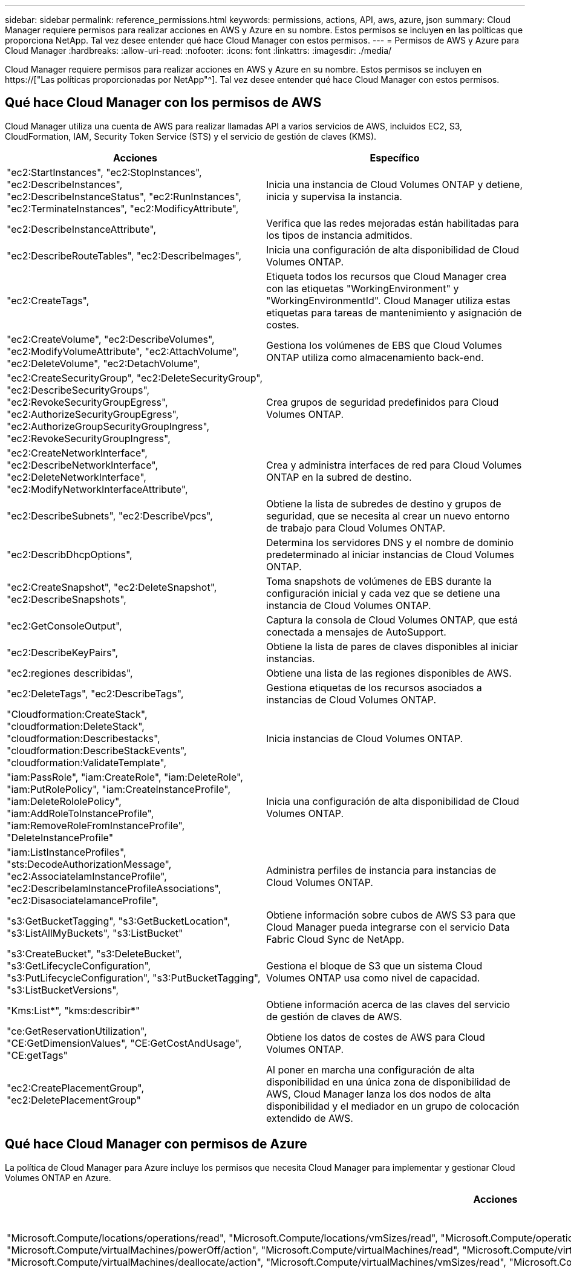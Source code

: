 ---
sidebar: sidebar 
permalink: reference_permissions.html 
keywords: permissions, actions, API, aws, azure, json 
summary: Cloud Manager requiere permisos para realizar acciones en AWS y Azure en su nombre. Estos permisos se incluyen en las políticas que proporciona NetApp. Tal vez desee entender qué hace Cloud Manager con estos permisos. 
---
= Permisos de AWS y Azure para Cloud Manager
:hardbreaks:
:allow-uri-read: 
:nofooter: 
:icons: font
:linkattrs: 
:imagesdir: ./media/


[role="lead"]
Cloud Manager requiere permisos para realizar acciones en AWS y Azure en su nombre. Estos permisos se incluyen en https://["Las políticas proporcionadas por NetApp"^]. Tal vez desee entender qué hace Cloud Manager con estos permisos.



== Qué hace Cloud Manager con los permisos de AWS

Cloud Manager utiliza una cuenta de AWS para realizar llamadas API a varios servicios de AWS, incluidos EC2, S3, CloudFormation, IAM, Security Token Service (STS) y el servicio de gestión de claves (KMS).

[cols="50,50"]
|===
| Acciones | Específico 


| "ec2:StartInstances", "ec2:StopInstances", "ec2:DescribeInstances", "ec2:DescribeInstanceStatus", "ec2:RunInstances", "ec2:TerminateInstances", "ec2:ModificyAttribute", | Inicia una instancia de Cloud Volumes ONTAP y detiene, inicia y supervisa la instancia. 


| "ec2:DescribeInstanceAttribute", | Verifica que las redes mejoradas están habilitadas para los tipos de instancia admitidos. 


| "ec2:DescribeRouteTables", "ec2:DescribeImages", | Inicia una configuración de alta disponibilidad de Cloud Volumes ONTAP. 


| "ec2:CreateTags", | Etiqueta todos los recursos que Cloud Manager crea con las etiquetas "WorkingEnvironment" y "WorkingEnvironmentId". Cloud Manager utiliza estas etiquetas para tareas de mantenimiento y asignación de costes. 


| "ec2:CreateVolume", "ec2:DescribeVolumes", "ec2:ModifyVolumeAttribute", "ec2:AttachVolume", "ec2:DeleteVolume", "ec2:DetachVolume", | Gestiona los volúmenes de EBS que Cloud Volumes ONTAP utiliza como almacenamiento back-end. 


| "ec2:CreateSecurityGroup", "ec2:DeleteSecurityGroup", "ec2:DescribeSecurityGroups", "ec2:RevokeSecurityGroupEgress", "ec2:AuthorizeSecurityGroupEgress", "ec2:AuthorizeGroupSecurityGroupIngress", "ec2:RevokeSecurityGroupIngress", | Crea grupos de seguridad predefinidos para Cloud Volumes ONTAP. 


| "ec2:CreateNetworkInterface", "ec2:DescribeNetworkInterface", "ec2:DeleteNetworkInterface", "ec2:ModifyNetworkInterfaceAttribute", | Crea y administra interfaces de red para Cloud Volumes ONTAP en la subred de destino. 


| "ec2:DescribeSubnets", "ec2:DescribeVpcs", | Obtiene la lista de subredes de destino y grupos de seguridad, que se necesita al crear un nuevo entorno de trabajo para Cloud Volumes ONTAP. 


| "ec2:DescribDhcpOptions", | Determina los servidores DNS y el nombre de dominio predeterminado al iniciar instancias de Cloud Volumes ONTAP. 


| "ec2:CreateSnapshot", "ec2:DeleteSnapshot", "ec2:DescribeSnapshots", | Toma snapshots de volúmenes de EBS durante la configuración inicial y cada vez que se detiene una instancia de Cloud Volumes ONTAP. 


| "ec2:GetConsoleOutput", | Captura la consola de Cloud Volumes ONTAP, que está conectada a mensajes de AutoSupport. 


| "ec2:DescribeKeyPairs", | Obtiene la lista de pares de claves disponibles al iniciar instancias. 


| "ec2:regiones describidas", | Obtiene una lista de las regiones disponibles de AWS. 


| "ec2:DeleteTags", "ec2:DescribeTags", | Gestiona etiquetas de los recursos asociados a instancias de Cloud Volumes ONTAP. 


| "Cloudformation:CreateStack", "cloudformation:DeleteStack", "cloudformation:Describestacks", "cloudformation:DescribeStackEvents", "cloudformation:ValidateTemplate", | Inicia instancias de Cloud Volumes ONTAP. 


| "iam:PassRole", "iam:CreateRole", "iam:DeleteRole", "iam:PutRolePolicy", "iam:CreateInstanceProfile", "iam:DeleteRololePolicy", "iam:AddRoleToInstanceProfile", "iam:RemoveRoleFromInstanceProfile", "DeleteInstanceProfile" | Inicia una configuración de alta disponibilidad de Cloud Volumes ONTAP. 


| "iam:ListInstanceProfiles", "sts:DecodeAuthorizationMessage", "ec2:AssociateIamInstanceProfile", "ec2:DescribeIamInstanceProfileAssociations", "ec2:DisasociateIamanceProfile", | Administra perfiles de instancia para instancias de Cloud Volumes ONTAP. 


| "s3:GetBucketTagging", "s3:GetBucketLocation", "s3:ListAllMyBuckets", "s3:ListBucket" | Obtiene información sobre cubos de AWS S3 para que Cloud Manager pueda integrarse con el servicio Data Fabric Cloud Sync de NetApp. 


| "s3:CreateBucket", "s3:DeleteBucket", "s3:GetLifecycleConfiguration", "s3:PutLifecycleConfiguration", "s3:PutBucketTagging", "s3:ListBucketVersions", | Gestiona el bloque de S3 que un sistema Cloud Volumes ONTAP usa como nivel de capacidad. 


| "Kms:List*", "kms:describir*" | Obtiene información acerca de las claves del servicio de gestión de claves de AWS. 


| "ce:GetReservationUtilization", "CE:GetDimensionValues", "CE:GetCostAndUsage", "CE:getTags" | Obtiene los datos de costes de AWS para Cloud Volumes ONTAP. 


| "ec2:CreatePlacementGroup", "ec2:DeletePlacementGroup" | Al poner en marcha una configuración de alta disponibilidad en una única zona de disponibilidad de AWS, Cloud Manager lanza los dos nodos de alta disponibilidad y el mediador en un grupo de colocación extendido de AWS. 
|===


== Qué hace Cloud Manager con permisos de Azure

La política de Cloud Manager para Azure incluye los permisos que necesita Cloud Manager para implementar y gestionar Cloud Volumes ONTAP en Azure.

[cols="50,50"]
|===
| Acciones | Específico 


| "Microsoft.Compute/locations/operations/read", "Microsoft.Compute/locations/vmSizes/read", "Microsoft.Compute/operations/read", "Microsoft.Compute/virtualMachines/instanceView/read", "Microsoft.Compute/virtualMachines/powerOff/action", "Microsoft.Compute/virtualMachines/read", "Microsoft.Compute/virtualMachines/restart/action", "Microsoft.Compute/virtualMachines/start/action", "Microsoft.Compute/virtualMachines/deallocate/action", "Microsoft.Compute/virtualMachines/vmSizes/read", "Microsoft.Compute/virtualMachines/write", | Crea Cloud Volumes ONTAP y detiene, inicia, elimina y obtiene el estado del sistema. 


| "Microsoft.Compute/images/write", "Microsoft.Compute/images/read", | Permite la puesta en marcha de Cloud Volumes ONTAP desde un disco duro virtual. 


| "Microsoft.Compute/disks/delete", "Microsoft.Compute/disks/read", "Microsoft.Compute/disks/write", "Microsoft.Storage/checknameAvailability/read", "Microsoft.Storage/opers/read", "Microsoft.Storage/storageAccounts/listkeys/action", "Microsoft.Storage/Accounts/read", "Microsoft.Storage/storageAccounts/regeneratekey/action", "Microsoft.Storage/Storage Accounts/write", "Storage.files/Storage/Storage/Storage Accounts", " | Gestiona cuentas de almacenamiento y discos de Azure y conecta los discos a Cloud Volumes ONTAP. 


| "Microsoft.Network/networkInterfaces/read", "Microsoft.Network/networkInterfaces/write", "Microsoft.Network/networkInterfaces/join/action", | Crea y administra interfaces de red para Cloud Volumes ONTAP en la subred de destino. 


| "Microsoft.Network/networkSecurityGroups/read", "Microsoft.Network/networkSecurityGroups/write", "Microsoft.Network/networkSecurityGroups/join/action", | Crea grupos de seguridad de red predefinidos para Cloud Volumes ONTAP. 


| "Microsoft.Resources/subscripciones/ubicaciones/lecturas", "Microsoft.Network/locations/operationResults/read", "Microsoft.Network/locations/operations/read", "Microsoft.Network/virtualNetworks/read", "Microsoft.Network/virtualNetworks/checkIpAddressAvailability/read", "Microsoft.Network/virtualNetworks/subnets/read", "Microsoft.Network/virtualNetworks/subnets/virtualMachines/read", "Microsoft.Network/virtualNetworks/virtualMachines/read", "Microsoft.Network/virtualNetworks/subnets/join/action", | Obtiene información de red acerca de las regiones, la red virtual de destino y la subred, y agrega Cloud Volumes ONTAP a las redes virtuales. 


| "Microsoft.Network/virtualNetworks/subnets/write", "Microsoft.Network/routeTables/join/action", | Habilita extremos de servicio vnet para organizar los datos en niveles. 


| "Microsoft.Resources/despliegues/operaciones/lectura", "Microsoft.Resources/despliegues/read", "Microsoft.Resources/despliegues/write", | Implementa Cloud Volumes ONTAP a partir de una plantilla. 


| "Microsoft.Resources/despliegues/operacions/read", "Microsoft.Resources/despliegues/read", "Microsoft.Resources/despliegues/write", "Microsoft.Resources/resources/read", "Microsoft.Resources/Resources/operationResults/read", "Microsoft.Resources/subscripciones/ResourceGroups/delete", "Microsoft.Resources/subscripciones/Groups/read/resources", "ResourceGroups/subscripciones"/resources/Microsoft.Resources/subscriptions/Microsoft","/resources/subscripciones"/resources/Microsoft.Microsoft/resources/resources/Microsoft.read/subscriptions/resources | Crea y gestiona grupos de recursos para Cloud Volumes ONTAP. 


| "Microsoft.Compute/snapshots/write", "Microsoft.Compute/snapshots/read", "Microsoft.Compute/disks/beginGetAccess/action" | Crea y gestiona copias Snapshot gestionadas de Azure. 


| "Microsoft.Compute/availabilitySets/write", "Microsoft.Compute/availabilitySets/read", | Crea y administra conjuntos de disponibilidad para Cloud Volumes ONTAP. 


| "Microsoft.MarketPlaceorders/offertypes/editoriales/Ofertas/planes/acuerdos/leídos", "Microsoft.MarketPlaceoring/offertypes/editoriales/Ofertas/planes/acuerdos/escribir" | Permite puestas en marcha mediante programación desde Azure Marketplace. 


| "Microsoft.Network/loadBalancers/read", "Microsoft.Network/loadBalancers/write", "Microsoft.Network/loadBalancers/delete", "Microsoft.Network/loadBalancers/backendAddressPools/read", "Microsoft.Network/loadBalancers/backendAddressPools/join/action", "Microsoft.Network/loadBalancers/frontendIPConfigurations/read", "Microsoft.Network/loadBalancers/loadBalancingRules/read", "Microsoft.Network/loadBalancers/probes/read", "Microsoft.Network/loadBalancers/probes/join/action", | Gestiona un equilibrador de carga de Azure para pares de alta disponibilidad. 


| "Microsoft.Autorizaciones/bloqueos/*" | Permite la gestión de bloqueos en discos de Azure. 


| "Microsoft.Authorization/roleDefinitions/write", "Microsoft.Authorization/roleAssignments/write", "Microsoft.Web/sites/*" | Gestiona la conmutación por error para pares de alta disponibilidad. 
|===